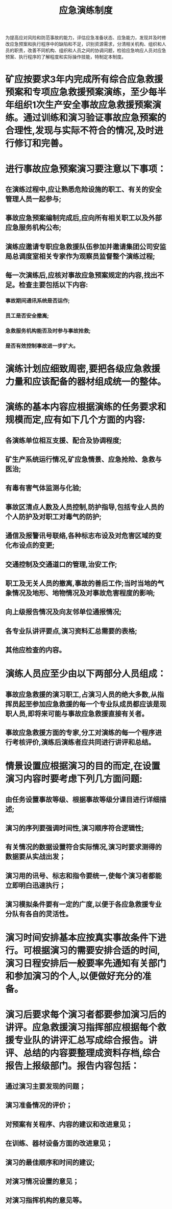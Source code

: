 :PROPERTIES:
:ID:       7b742054-a119-4e92-a1b8-6aa8075b2ff6
:END:
#+title: 应急演练制度
为提高应对风险和防范事故的能力，评估应急准备状态、应急能力，发现并及时修改应急预案和执行程序中的缺陷和不足，识别资源需求，分清相关机构、组织和人员的职责，改善不同机构、组织和人员之间的协调问题，检验应急响应人员对应急预案、执行程序的了解程度和实际操作技能，特制定本制度。
* 矿应按要求3年内完成所有综合应急救援预案和专项应急救援预案演练，至少每半年组织1次生产安全事故应急救援预案演练。通过训练和演习验证事故应急预案的合理性,发现与实际不符合的情况,及时进行修订和完善。
* 进行事故应急预案演习要注意以下事项：
** 在演练过程中,应让熟悉危险设施的职工、有关的安全管理人员一起参与;
** 事故应急预案编制完成后,应向所有相关职工以及外部应急服务机构公布;
** 演练应邀请专职应急救援队伍参加并邀请集团公司安监局总调度室相关专家作为观察员监督整个演练过程;
** 每一次演练后,应核对事故应急预案规定的内容,找出不足。检查主要包括以下内容:
*** 事故期间通讯系统是否运作;
*** 员工是否安全撤离;
*** 急救服务机构能否及时参与事故抢救;
*** 是否有效控制事故进一步扩大。
* 演练计划应细致周密,要把各级应急救援力量和应该配备的器材组成统一的整体。
* 演练的基本内容应根据演练的任务要求和规模而定,应有如下几个方面的内容:
** 各演练单位相互支援、配合及协调程度;
** 矿生产系统运行情况,矿应急情景、应急抢险、急救与医治;
** 有毒有害气体监测与化验;
** 事故区清点人数及人员控制,防护指导,包括专业人员的个人防护及对职工对毒气的防护;
** 通信及报警讯号联络,各种标志布设及对危害区域的变化布设点的变更;
** 交通控制及交通道口的管理,治安工作;
** 职工及无关人员的撤离,事故的善后工作;当时当地的气象情况及地形、地物情况及对事故危害程度的影响;
** 向上级报告情况及向友邻单位通报情况;
** 各专业队讲评要点,演习资料汇总需要的表格;
** 其他应检查的内容。
* 演练人员应至少由以下两部分人员组成：
** 事故应急救援的演习职工,占演习人员的绝大多数,从指挥员起至参加应急救援的每一个专业队成员都应该是现职人员,即将来可能与事故应急救援直接有关者。
** 事故应急救援方面的专家,分工对演练的每一个程序进行考核评价,演练后演练者应共同进行讲评和总结。
* 情景设置应根据演习的目的而定,在设置演习内容时要考虑下列几方面问题:
** 由任务设置事故等级、根据事故等级分课目进行详细描述;
** 演习的序列要强调时间性,演习顺序符合逻辑性;
** 有关情况的数据设置符合实际情况,演习时要求测得的数据要从实战出发；
** 演习用的讯号、标志和指令要统一,使每个演习者都能立即明白迅速执行；
** 演习模拟条件要有一定的广度,以便于各应急救援专业分队有各自的灵活性。
* 演习时间安排基本应按真实事故条件下进行。可根据演习的需要安排合适的时间,演习日程安排后一般要率先通知有关部门和参加演习的个人,以便做好充分的准备。
* 演习后要求每个演习者都要参加演习后的讲评。应急救援演习指挥部应根据每个救援专业队的讲评汇总写成综合报告。讲评、总结的内容要整理成资料存档,综合报告上报级部门。报告内容包括：
** 通过演习主要发现的问题；
** 演习准备情况的评价；
** 对预案有关程序、内容的建议和改进意见；
** 在训练、器材设备方面的改进意见；
** 演习的最佳顺序和时间的建议;
** 对演习情况设置的意见；
** 对演习指挥机构的意见等。
